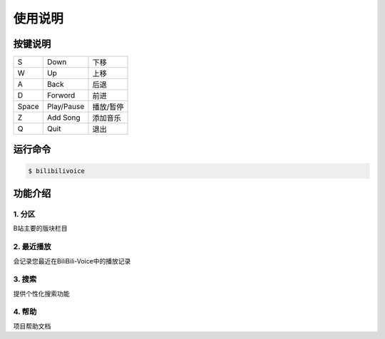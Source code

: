 使用说明
========

按键说明
--------


=========  ==============  ===========
  S           Down          下移
  W           Up            上移
  A           Back          后退
  D           Forword       前进
  Space       Play/Pause    播放/暂停
  Z           Add Song      添加音乐
  Q           Quit          退出
=========  ==============  ===========

运行命令
--------

.. code-block:: bash

    $ bilibilivoice

    
功能介绍
--------

1. 分区
~~~~~~~
B站主要的版块栏目

2. 最近播放
~~~~~~~~~~~
会记录您最近在BiliBili-Voice中的播放记录

3. 搜索
~~~~~~~
提供个性化搜索功能

4. 帮助
~~~~~~~
项目帮助文档



